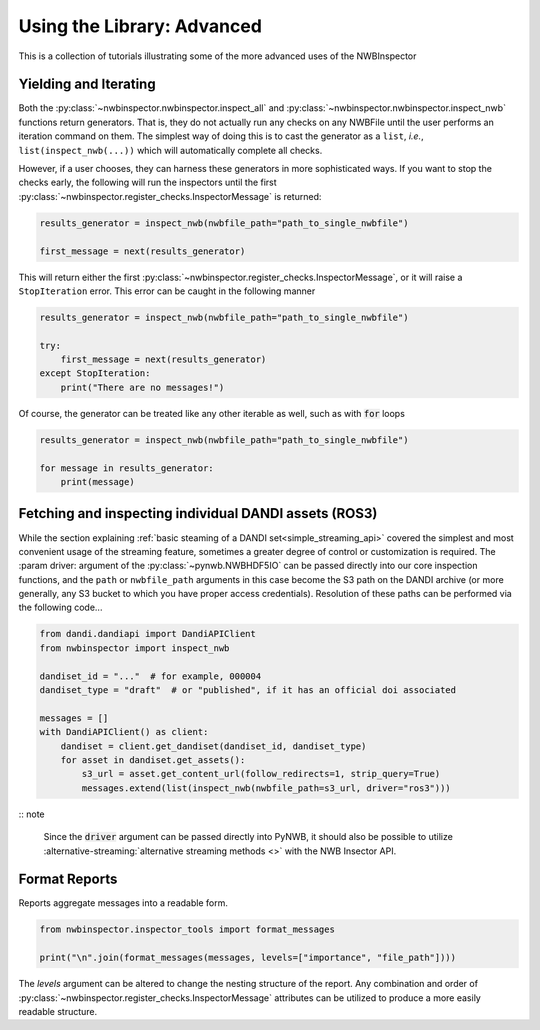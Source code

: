 Using the Library: Advanced
===========================

This is a collection of tutorials illustrating some of the more advanced uses of the NWBInspector



Yielding and Iterating
----------------------

Both the :py:class:`~nwbinspector.nwbinspector.inspect_all` and :py:class:`~nwbinspector.nwbinspector.inspect_nwb`
functions return generators. That is, they do not actually run any checks on any NWBFile until the user
performs an iteration command on them. The simplest way of doing this is to cast the generator as a ``list``,
*i.e.*, ``list(inspect_nwb(...))`` which will automatically complete all checks.

However, if a user chooses, they can harness these generators in more sophisticated ways. If you want to stop the
checks early, the following will run the inspectors until the first
:py:class:`~nwbinspector.register_checks.InspectorMessage` is returned:

.. code-block:: python

    results_generator = inspect_nwb(nwbfile_path="path_to_single_nwbfile")

    first_message = next(results_generator)

This will return either the first :py:class:`~nwbinspector.register_checks.InspectorMessage`, or it will raise a
``StopIteration`` error. This error can be caught in the following manner

.. code-block:: python

    results_generator = inspect_nwb(nwbfile_path="path_to_single_nwbfile")

    try:
        first_message = next(results_generator)
    except StopIteration:
        print("There are no messages!")

Of course, the generator can be treated like any other iterable as well, such as with :code:`for` loops

.. code-block:: python

    results_generator = inspect_nwb(nwbfile_path="path_to_single_nwbfile")

    for message in results_generator:
        print(message)



.. _advanced_streaming_api:

Fetching and inspecting individual DANDI assets (ROS3)
------------------------------------------------------

While the section explaining :ref:`basic steaming of a DANDI set<simple_streaming_api>` covered the simplest and most convenient usage of the streaming feature, sometimes a greater degree of control or customization is required. The :param driver: argument of the :py:class:`~pynwb.NWBHDF5IO` can be passed directly into our core inspection functions, and the ``path`` or ``nwbfile_path`` arguments in this case become the S3 path on the DANDI archive (or more generally, any S3 bucket to which you have proper access credentials). Resolution of these paths can be performed via the following code...

.. code-block:: python

    from dandi.dandiapi import DandiAPIClient
    from nwbinspector import inspect_nwb

    dandiset_id = "..."  # for example, 000004
    dandiset_type = "draft"  # or "published", if it has an official doi associated

    messages = []
    with DandiAPIClient() as client:
        dandiset = client.get_dandiset(dandiset_id, dandiset_type)
        for asset in dandiset.get_assets():
            s3_url = asset.get_content_url(follow_redirects=1, strip_query=True)
            messages.extend(list(inspect_nwb(nwbfile_path=s3_url, driver="ros3")))

:: note

    Since the :code:`driver` argument can be passed directly into PyNWB, it should also be possible to utilize :alternative-streaming:`alternative streaming methods <>` with the NWB Insector API.



Format Reports
--------------

Reports aggregate messages into a readable form.

.. code-block:: python

    from nwbinspector.inspector_tools import format_messages

    print("\n".join(format_messages(messages, levels=["importance", "file_path"])))

The `levels` argument can be altered to change the nesting structure of the report. Any combination and order
of :py:class:`~nwbinspector.register_checks.InspectorMessage` attributes can be utilized to produce a more easily
readable structure.
